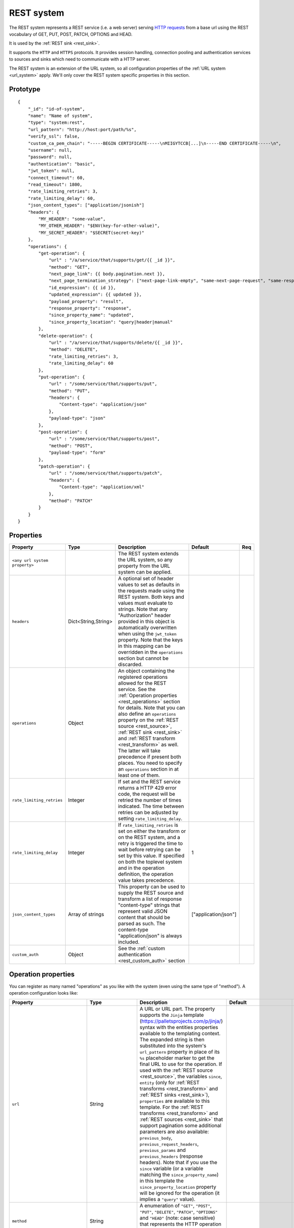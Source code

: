 .. _rest_system:

REST system
-----------

The REST system represents a REST service (i.e. a web server) serving
`HTTP requests <https://en.wikipedia.org/wiki/Hypertext_Transfer_Protocol>`_ from a base url using the REST
vocabulary of GET, PUT, POST, PATCH, OPTIONS and HEAD.

It is used by the :ref:`REST sink <rest_sink>`.

It supports the ``HTTP`` and ``HTTPS`` protocols. It provides session handling, connection pooling and authentication
services to sources and sinks which need to communicate with a HTTP server.

The REST system is an extension of the URL system, so all configuration properties of the :ref:`URL system <url_system>`
apply. We'll only cover the REST system specific properties in this section.

Prototype
^^^^^^^^^

::

    {
        "_id": "id-of-system",
        "name": "Name of system",
        "type": "system:rest",
        "url_pattern": "http://host:port/path/%s",
        "verify_ssl": false,
        "custom_ca_pem_chain": "-----BEGIN CERTIFICATE-----\nMIIGYTCCB[...]\n-----END CERTIFICATE-----\n",
        "username": null,
        "password": null,
        "authentication": "basic",
        "jwt_token": null,
        "connect_timeout": 60,
        "read_timeout": 1800,
        "rate_limiting_retries": 3,
        "rate_limiting_delay": 60,
        "json_content_types": ["application/jsonish"]
        "headers": {
            "MY_HEADER": "some-value",
            "MY_OTHER_HEADER": "$ENV(key-for-other-value)",
            "MY_SECRET_HEADER": "$SECRET(secret-key)"
        },
        "operations": {
            "get-operation": {
                "url" : "/a/service/that/supports/get/{{ _id }}",
                "method": "GET",
                "next_page_link": {{ body.pagination.next }},
                "next_page_termination_strategy": ["next-page-link-empty", "same-next-page-request", "same-response"]
                "id_expression": {{ id }},
                "updated_expression": {{ updated }},
                "payload_property": "result",
                "response_property": "response",
                "since_property_name": "updated",
                "since_property_location": "query|header|manual"
            },
            "delete-operation": {
                "url" : "/a/service/that/supports/delete/{{ _id }}",
                "method": "DELETE",
                "rate_limiting_retries": 3,
                "rate_limiting_delay": 60
            },
            "put-operation": {
                "url" : "/some/service/that/supports/put",
                "method": "PUT",
                "headers": {
                    "Content-type": "application/json"
                },
                "payload-type": "json"
            },
            "post-operation": {
                "url" : "/some/service/that/supports/post",
                "method": "POST",
                "payload-type": "form"
            },
            "patch-operation": {
                "url" : "/some/service/that/supports/patch",
                "headers": {
                    "Content-type": "application/xml"
                },
                "method": "PATCH"
            }
        }
    }

Properties
^^^^^^^^^^

.. list-table::
   :header-rows: 1
   :widths: 10, 10, 60, 10, 3

   * - Property
     - Type
     - Description
     - Default
     - Req

   * - ``<any url system property>``
     -
     - The REST system extends the URL system, so any property from the URL system can be applied.
     -
     -

   * - ``headers``
     - Dict<String,String>
     - A optional set of header values to set as defaults in the requests made using the REST system. Both keys and values must
       evaluate to strings. Note that any "Authorization" header provided in this object is automatically overwritten
       when using the ``jwt_token`` property. Note that the keys in this mapping can be overridden in the ``operations``
       section but cannot be discarded.
     -
     -

   * - ``operations``
     - Object
     - An object containing the registered operations allowed for the REST service. See the :ref:`Operation properties <rest_operations>` section for details.
       Note that you can also define an ``operations`` property on the :ref:`REST source <rest_source>`, :ref:`REST sink <rest_sink>`
       and :ref:`REST transform <rest_transform>` as well. The latter will take precedence if present both places.
       You need to specify an ``operations`` section in at least one of them.
     -
     -

   * - ``rate_limiting_retries``
     - Integer
     - If set and the REST service returns a HTTP 429 error code, the request will be retried the number of times
       indicated. The time between retries can be adjusted by setting ``rate_limiting_delay``.
     -
     -

   * - ``rate_limiting_delay``
     - Integer
     - If ``rate_limiting_retries`` is set on either the transform or on the REST system, and a retry is triggered
       the time to wait before retrying can be set by this value. If specified on both the toplevel system and in
       the operation definition, the operation value takes precedence.
     - 1
     -

   * - ``json_content_types``
     - Array of strings
     - This property can be used to supply the REST source and transform a list of response "content-type" strings
       that represent valid JSON content that should be parsed as such. The content-type "application/json" is always
       included.
     - ["application/json"]
     -

   * - ``custom_auth``
     - Object
     - See the :ref:`custom authentication <rest_custom_auth>` section
     -
     -

.. _rest_operations:

Operation properties
^^^^^^^^^^^^^^^^^^^^

You can register as many named "operations" as you like with the system (even using the same type of "method").
A operation configuration looks like:

.. list-table::
   :header-rows: 1
   :widths: 10, 10, 60, 10, 3

   * - Property
     - Type
     - Description
     - Default
     - Req


   * - ``url``
     - String
     - A URL or URL part. The property supports the ``Jinja`` template (https://palletsprojects.com/p/jinja/) syntax with the entities properties
       available to the templating context. The expanded string is then substituted into the system's ``url_pattern`` property in
       place of its ``%s`` placeholder marker to get the final URL to use for the operation. If used with the
       :ref:`REST source <rest_source>`, the variables ``since``, ``entity`` (only for :ref:`REST transforms <rest_transform>` and
       :ref:`REST sinks <rest_sink>`), ``properties`` are available to this template. For the :ref:`REST transforms <rest_transform>` and
       :ref:`REST sources <rest_sink>` that support pagination some additional parameters are also available: ``previous_body``,
       ``previous_request_headers``, ``previous_params`` and ``previous_headers`` (response headers).
       Note that if you use the ``since`` variable (or a variable matching the ``since_property_name``) in this template
       the ``since_property_location`` property will be ignored for the operation (it implies a ``"query"`` value).
     -
     - Yes

   * - ``method``
     - String
     - A enumeration of ``"GET"``, ``"POST"``, ``"PUT"``, ``"DELETE"``, ``"PATCH"``, ``"OPTIONS"`` and ``"HEAD"``
       (note: case sensitive) that represents the HTTP operation that the operation should execute on the ``url`` specified.
     -
     - Yes

   * - ``headers``
     - Dict<String,String>
     - An optional object that contain key-value mappings for the HTTP request header. Entries in this dictionary
       will override any default ``headers`` property defined on the system (see previous section). The property
       supports the ``Jinja`` template (https://palletsprojects.com/p/jinja/) syntax with the named variables
       ``url``, ``params``, ``entity`` (only for :ref:`REST transforms <rest_transform>` and
       :ref:`REST sinks <rest_sink>`), ``since`` (only for :ref:`REST sources <rest_source>`) and ``properties``
       available to the template. If the operation supports paging then ``previous_body``,
       ``previous_request_headers``, ``previous_params`` and ``previous_headers`` (response headers) are available
       for all page requests except the first. In addition ``page`` (integer, starting at 0) and ``is_first_page``
       (a boolean flag) are available for all requests in paged operations. Tip: use the Jinja "is defined" syntax for
       these variables to set default values for the first page.
     -
     -

   * - ``params``
     - Objects
     - An optional object that contain key-value mappings for any HTTP parameters. The property supports the
       ``Jinja`` template (https://palletsprojects.com/p/jinja/) syntax with the named variables
       ``url``, ``entity`` (only for :ref:`REST transforms <rest_transform>` and :ref:`REST sinks <rest_sink>`),
       ``since`` (only for :ref:`REST sources <rest_source>`) and ``properties`` available to the template. If
       the operation supports paging then ``previous_body``, ``previous_request_headers``, ``previous_params``
       and ``previous_headers`` (response headers) are available for all page requests except the first.
       In addition ``page`` (integer, starting at 0) and ``is_first_page`` (a boolean flag) are available for all
       requests in paged operations. Tip: use the Jinja "is defined" syntax for these variables to set default values
       for the first page.
     -
     -

   * - ``payload-type``
     - Enum<String>
     - A enumeration of "text", "json", "json-transit", "form" and "multipart-form", that denotes how to treat the
       ``payload`` property of the entity (see the :ref:`expected entity shape <rest_expected_rest_entity_shape>`
       section of the :ref:`REST sink <rest_sink>` for details). The various enumerations in combination with the
       ``payload`` type will set the appropriate ``Content-Type`` in the request headers, if it isn't set explicitly in
       the ``headers`` property of the operation. If you specify ``"json"``, the payload contents will serialized to JSON
       (without transit encoding). If you specify ``"json-transit"`` you will get a transit-encoded JSON document.
       Both of the JSON variants will result in the ``Content-Type`` ``"application/json"``. If ``"form"`` or
       ``"multipart-form"`` is used, the contents will be used to construct a HTML FORM for the request. The
       ``Content-Type`` will be ``"application/x-www-form-urlencoded"`` or ``"multipart/form"`` respectively. In this
       case, the form variables and corresponding values should be given as a single dictionary of
       variable-name/variable-value pairs. The values in the form will be transit encoded before the request is issued.
       The ``"text"`` payload type will use ``"text/plain"`` if the ``payload`` is not of type ``bytes`` or
       `"application/octet-stream"`` if it is. All ``payload`` types other than ``string`` or ``bytes`` will be
       serialized to a JSON encoded string.
     - ``"json"``
     -

   * - ``properties``
     - Object
     - The properties mapping used as default values for the emitted entities. Note that if both are present the
       properties in the emitted entity takes precedence. Also note that this property can be defined in the
       :ref:`REST source <rest_source>`, :ref:`REST transform <rest_transform>` and :ref:`REST sink <rest_sink>`
       configuration as well. The configuration in pipes will take precedence if both are defined.
     -
     -

   * - ``payload``
     - Object, string or array
     - The value to use as payload for the operation. Note that this property can be defined in the :ref:`REST source <rest_source>`,
       :ref:`REST transform <rest_transform>` and :ref:`REST sink <rest_sink>` configuration as well, but only the
       ``payload`` property on operations can refer to secrets. It can also be defined on the entities for the
       :ref:`REST transform <rest_transform>` and :ref:`REST sink <rest_sink>`. If this property is defined multiple places
       then the order of precedence is 1) entity, 2) sink/source/transform and 3) operation. This property supports the
       ``Jinja`` template (https://palletsprojects.com/p/jinja/) syntax with the named variables
       ``properties``, ``url``, ``request_params``, ``entity`` (only for :ref:`REST transforms <rest_transform>` and
       :ref:`REST sinks <rest_sink>`), ``since`` (only for :ref:`REST sources <rest_source>`) and ``headers`` available
       to the template. If the operation supports paging then ``previous_body``, ``previous_request_headers``,
       ``previous_params`` and ``previous_headers`` (response headers) are available for all page requests except the
       first. In addition ``page`` (integer, starting at 0) and ``is_first_page`` (a boolean flag) are available for all
       requests in paged operations. Tip: use the Jinja "is defined" syntax for these variables to set default values
       for the first page. For the :ref:`REST source <rest_source>` the variable ``since`` is also available.
     -
     -

   * - ``response_property``
     - String
     - The name of the property to put the response in when emitting entities. Note that this property can be defined
       in the :ref:`REST source <rest_source>` and :ref:`REST transform <rest_transform>` configuration as well.
       The configuration in pipes will take precedence if both are defined.
     -
     -

   * - ``response_headers_property``
     - String
     - The name of the property to put the response headers in when emitting entities. Note that this property can be
       defined in the :ref:`REST source <rest_source>` and :ref:`REST transform <rest_transform>` configuration as well.
       The configuration in pipes will take precedence if both are defined.
     -
     -

   * - ``response_status_property``
     - String
     - The name of the property to put the response status code in when emitting entities. Note that this property can be
       defined in the :ref:`REST source <rest_source>` and :ref:`REST transform <rest_transform>` configuration as well.
       The configuration in pipes will take precedence if both are defined.
     -
     -

   * - ``payload_property``
     - String
     - The JSON response sub-property to use as the source of the emitted entities. Note that this property can be
       defined in the :ref:`REST source <rest_source>` and :ref:`REST transform <rest_transform>` configuration as
       well. It will be ignored by the :ref:`REST sink <rest_sink>`. The configuration in pipes will take precedence
       if both are defined.
     -
     -

   * - ``next_page_link``
     - String
     - The property supports the ``Jinja`` template (https://palletsprojects.com/p/jinja/) syntax with several named variables
       values available to the template: ``body``, ``url``, ``request_params``, ``request_headers`, ``properties``, ``since``
       (only for :ref:`REST sources <rest_source>`), ``entity``, ``source_entity`` (only for
       :ref:`REST transforms <rest_transform>`)  and ``response_headers``. Additionally, ``previous_body``,
       ``previous_request_headers``, ``previous_params`` and ``previous_headers`` (response headers)
       is available for all page requests except the first. In addition ``page`` (integer, starting at 0) and
       ``is_first_page`` (a boolean flag) are available for all requests in paged operations. Tip: use Jinja's
       `"is defined" <https://jinja.palletsprojects.com/en/3.1.x/templates/#tests>`_ tests for these variables
       to set default values for the first page.  This property is used to extract the next URL to perform the
       operation on for pagination support. This property will be ignored by the :ref:`REST sink <rest_sink>`. See
       ``next_page_termination_strategy`` for how to control the termination of a paginated response.
     -
     -

   * - ``next_page_termination_strategy`` (experimental)
     - Enum<String> or array of Enum<String>
     - Enumeration of ``"empty-result"``, ``"same-next-page-link"``, ``"next-page-link-empty"``, ``"same-next-page-request"``,
       ``"same-response"`` and ``"not-full-page"``.
       The values indicate how to determine when a paginated response is finished. ``"empty-result"`` will terminate pagination
       when the result evaluates to missing or empty (or if the response body is empty). ``"same-next-page-link"``
       terminates if the computed ``next_page_link`` value matches the previous one and ``"next-page-link-empty"`` will
       terminate if this template evaluates to null or an empty string. ``"same-next-page-request"`` terminates paging if
       the component detects that request to issue is identical to the previous request (i.e. the headers, url, parameters and
       payload to use are all the same). ``"same-response"`` terminates paging if the response is equal to the previous one.
       ``"not-full-page"`` terminates paging if the last response contained less entities than the specified ``page_size``.
       Note that ``page_size`` *must* be set if this strategy is used.
       The default is ``"next-page-link-empty"``, ``"same-next-page-request"`` and ``"same-response"``.
       Note that these strategies can be combined in an array if the source system pagination sequence can
       terminate in multiple ways.
     - ``["next-page-link-empty", "same-next-page-request", "same-response"]``
     -

   * - ``page_size``
     - Integer
     - An integer indicating the number of entities contained in a paged response. This property must be set if the
       ``"not-full-page"`` next page termination strategy is used. Note that this property does *not* enable paging
       on its own, and is intended to be used in other properties that support the ``Jinja`` template
       (https://palletsprojects.com/p/jinja/) syntax. When the ``page_size`` is set, the value will substitute any
       instances of ``{{ page_size }}`` in the operation configuration.
     -
     -

   * - ``allowed_status_codes``
     - String
     - An expression in the form of single values or value ranges of HTTP status codes that will be allowed to be passed
       through by the transform. The values are either comma separated integer values or a range of values with a hyphen separator
       (i.e. a single ``-`` character). The start and end of a range are inclusive, i.e. 200-299 includes both 200 and
       299. Whitespaces are not allowed in the expression. Note that ``200-299`` are the default status codes and any response
       status codes other than this will make the transform fail. See the complimentary ``ignored_status_codes``
       if you want to omit non-ok responses instead of them making the transform fail or passing them through. Also note
       that the ranges in ``ignored_status_codes`` cannot overlap with ``allowed_status_codes``.

       .. NOTE::

          This operation property can only be used with the :ref:`REST transform <rest_transform>`.

       .. WARNING::

          If you allow other status codes than the default, *make sure* that these are dealt with downstream.

     - ``"200-299"``
     -

   * - ``ignored_status_codes``
     - String
     - An expression in the form of single values or value ranges of HTTP status codes that will be ignored by the
       transform. HTTP responses with status codes matching this list will result in the response being omitted from
       the result. The values are either comma separated integer values or a range of values with a hyphen separator
       (i.e. a single ``-`` character). The start and end of a range are inclusive, i.e. 400-403 includes both 400 and
       403. Whitespaces are not allowed in the expression. See the complimentary ``allowed_status_codes`` if you
       want to pass through any non-ok responses instead of skipping them. Also note that the ranges in
       ``ignored_status_codes`` cannot overlap with ``allowed_status_codes``.

       .. NOTE::

          This operation property can only be used with the :ref:`REST transform <rest_transform>`.

       .. WARNING::

          Any response with status codes listed here will be discarded with no traces to be found, making it next to
          impossible to audit the pipe.

     -
     -

   * - ``id_expression``
     - String
     - The property supports the ``Jinja`` template (https://palletsprojects.com/p/jinja/) syntax with the entities
       properties available to the templating context. It can be used to add ``_id`` properties to the emitted
       entities if missing from the source system. Note that this property can be defined in the
       :ref:`REST source <rest_source>` configuration and :ref:`REST transform <rest_transform>` as well. It will be
       ignored by the :ref:`REST sink <rest_sink>`. The configuration in pipes will take precedence if both are defined.
       The bound parameters available to this template are ``body``, ``url``, ``request_params``, ``properties``, ``since``
       (only for :ref:`REST sources <rest_source>`), ``entity``, ``source_entity`` (only for
       :ref:`REST transforms <rest_transform>`) and ``headers``. If the operation supports paging then ``previous_body``,
       ``previous_request_headers``, ``previous_params`` and ``previous_headers`` (response headers) are available for
       all page requests except the first. In addition ``page`` (integer, starting at 0) and ``is_first_page``
       (a boolean flag) are available for all requests in paged operations. Tip: use Jinja's
       `"is defined" <https://jinja.palletsprojects.com/en/3.1.x/templates/#tests>`_ tests for these
       variables to set default values for the first page.
     -
     -

   * - ``updated_expression``
     - String
     - The property supports the ``Jinja`` template (https://palletsprojects.com/p/jinja/) syntax with the entities
       properties available to the templating context. It can be used to add ``_updated`` properties to the emitted
       entities if missing from the source system (for continuation support). For REST sources, this is only relevant if
       ``since_support`` as been set to ``true`` in the source. See the ``since_property_name`` and ``since_property_location``
       configuration properties as well. Note that this property can be defined in the
       :ref:`REST source <rest_source>` and :ref:`REST transform <rest_transform>` configuration as well. It will be
       ignored by the :ref:`REST sink <rest_sink>`. The configuration in pipes will take precedence if both are defined.
       The template supports the same named parameters as the ``id_expression``.  If the operation supports paging then
       ``previous_body``, ``previous_request_headers``, ``previous_params`` and ``previous_headers`` (response headers)
       are available for all page requests except the first. In addition ``page`` (integer, starting at 0) and
       ``is_first_page`` (a boolean flag) are available for all requests in paged operations.
       Tip: use Jinja's `"is defined" <https://jinja.palletsprojects.com/en/3.1.x/templates/#tests>`_ tests for these
       variables to set default values for the first page.
     -
     -

   * - ``error_expression``
     - String
     - The property supports the ``Jinja`` template (https://palletsprojects.com/p/jinja/) syntax with various
       bound parameters available to the templating context. It can be used to detect error conditions in responses
       from systems that doesn't properly use HTTP status codes to reflect failed operations. If the expression
       evaluates to a non-empty string, the source or transform will throw an exception and the pipe will fail.
       The rendered result is included in the error message. Note that this property is only relevant for the
       :ref:`REST source <rest_source>` and :ref:`REST transform <rest_transform>`. It will be
       ignored by the :ref:`REST sink <rest_sink>`. It is only evaluated when ``payload_property`` is set and the
       response content-type is recognized as JSON. For the :ref:`REST transforms <rest_transform>` the
       ``replace_entity`` property must be ``false`` (which is the default). The bound parameters available to this
       template are ``body``, ``url``, ``request_params``, ``properties``, ``since`` (only for :ref:`REST sources <rest_source>`),
       ``entity``, ``source_entity`` (these two only for
       :ref:`REST transforms <rest_transform>`) and ``headers``. If the operation supports paging then ``previous_body``,
       ``previous_request_headers``, ``previous_params`` and ``previous_headers`` (response headers) are available for
       all page requests except the first. In addition ``page`` (integer, starting at 0) and ``is_first_page``
       (a boolean flag) are available for all requests in paged operations. Tip: use Jinja's
       `"is defined" <https://jinja.palletsprojects.com/en/3.1.x/templates/#tests>`_ tests for these
       variables to set default values for the first page.
     -
     -

   * - ``since_property_name``
     - String
     - The name of the property to relay continuation information. This is only relevant if ``since_support`` as been
       set to ``true`` in the source. See ``since_property_location`` and ``updated_expression`` as well. Note that this
       property can be defined in the :ref:`REST source <rest_source>` configuration as well. It will be ignored by the
       :ref:`REST transform <rest_transform>` and :ref:`REST sink <rest_sink>`. The configuration in pipes will take
       precedence if both are defined. Note that if you use the ``since`` variable in the ``url`` template property
       the ``since_property_location`` and ``since_property_name`` configuration properties will be ignored for the
       operation.  Also note that if ``since_property_location`` is set to ``"manual"`` this property will be ignored.
     - ``"since"``
     -

   * - ``since_property_location``
     - String
     - A enumeration of ``"query"``, ``"header"`` and ``"manual``". This property is used to indicate where in the
       request to relay continuation information. This is only relevant if ``since_support`` as been set to ``true``.
       If you set it to `"manual"` the :ref:`REST source <rest_source>` will not attempt to provide any continuation
       parameters automatically. See ``since_property_name`` and ``updated_expression`` as well. Note that this property
       can be defined in the :ref:`REST source <rest_source>` configuration as well. It will be ignored by the
       :ref:`REST transform <rest_transform>` and :ref:`REST sink <rest_sink>`. The configuration in pipes will take
       precedence if both are defined.  Also note that if you use the ``since`` variable (or a variable matching the
       ``since_property_name``) in the ``url`` template, this property will be ignored for the operation (it implies
       a ``"query"`` value).
     - ``"query"``
     -

   * - ``rate_limiting_retries``
     - Integer
     - If set and the REST service returns a HTTP 429 error code, the request will be retried the number of times
       indicated. The time between retries can be adjusted by setting ``rate_limiting_delay``.
     -
     -

   * - ``rate_limiting_delay``
     - Integer
     - If ``rate_limiting_retries`` is set on either the transform or on the REST system, and a retry is triggered
       the time to wait before retrying can be set by this value. If specified on both the toplevel system and in the
       operation definition, the operation value takes precedence.
     - 1
     -

.. _rest_custom_auth:

Custom authentication
^^^^^^^^^^^^^^^^^^^^^
The ``custom_auth`` section can be used for authentication towards systems that use some form of token authentication.
This requires more configuration than ``oauth2`` authentication, but it is a lot more flexible. The general idea
is to create an operation in the :ref:`operations <rest_operations>` section that points to an endpoint used for
fetching an access token, and the ``custom_auth`` section describes how to parse the response from that operation so
that the token can be used in other operations. Systems that use some type of refresh token are also supported.

The fetched access token is available in the Jinja environment and can be used with ``{{ access_token }}``.
If a refresh token is used, it can be used with ``{{ refresh_token }}``. There are several examples
:ref:`here <custom_auth_examples>` of using ``custom_auth`` towards various systems. The ``custom_auth`` section uses
the following sub-properties:

.. list-table::
   :header-rows: 1
   :widths: 10, 10, 60, 10, 3

   * - Property
     - Type
     - Description
     - Default
     - Req

   * - ``get_token_operation``
     - String
     - This must point to an operation in the ``operations`` section that is configured to fetch an access token.

     -
     - Yes

   * - ``access_token_property``
     - String
     - This must be set to the name of the property inside the expected response from ``get_token_operation``
       that contains the access token, e.g. ``access_token``.

     -
     - Yes


   * - ``expires_at_expression``
     - String
     - If the token is expected to contain a timestamp for when the access token expires,
       this should be set to the name of the property that contains that timestamp. This needs to be a Jinja expression,
       e.g. ``{{ expirationDate }}`` if the name of the property is ``expirationDate``. Note that the expression
       must evaluate to a date, e.g. "2025-01-25T10:42:24". :ref:`Jinja filters <rest_system_jinja_filters>` can
       be used to convert any expiration values that are not given as a date, for example if it is provided as a Unix
       epoch.
       If ``expires_in_expression`` is also set, the ``expires_at_expression`` will take priority if it evaluates to a
       valid timestamp.

     -
     - Yes, if ``expires_in_expression`` is not set

   * - ``expires_in_expression``
     - String
     - If the token is expected to contain the amount of time until the token expires, this
       should be set to the name of the property that contains that value. The evaluated value must be in seconds.
       If the provided value is not in seconds, you can use Jinja expressions to do the conversion (e.g. if a token
       contains a property ``expiresIn`` that provides the token expiry in hours, you can use ``{{ expiresIn * 3600 }}``).
       If ``expires_at_expression`` is also set, the ``expires_at_expression`` will take priority if it evaluates to a
       valid timestamp.

     -
     - Yes, if ``expires_at_expression`` is not set

   * - ``refresh_window``
     - Integer
     - This option sets how many seconds in advance to refresh a token before it expires.

     - 30
     - No

   * - ``initial_refresh_token``
     - String
     - If the provider uses refresh tokens, an initial refresh token is generally required to be able to fetch a new
       access token. Set this to a valid refresh token if that is the case. If the provider can also grant new refresh
       tokens, make sure to also set ``refresh_token_property``.

     -
     - No

   * - ``refresh_token_property``
     - String
     - Some providers can grant new refresh tokens in the same response as the new access token. If that is the case,
       this should be set to the name of the property that can contain a new refresh token, e.g. ``refresh_token``.
       Note that the response is not required to contain a new refresh token (refresh tokens should not
       change very often).

       .. WARNING::

          For on-premise single subscriptions, new refresh tokens are only kept in memory. This means that pipes will start
          failing after a reboot if a new refresh token was previously fetched. The ``initial_refresh_token`` will
          need to be manually set to the new refresh token.
     -
     - No


Notes on Jinja templates
^^^^^^^^^^^^^^^^^^^^^^^^

(experimental)
The ``payload``, ``headers`` and ``params`` operation configuration properties are objects where the properties can be
templated using Jinja (both the key and the values) with various dynamically bound parameters. This makes it possible to construct
these request parameters dynamically. You can also control whether a particular property is included in the final
object by injecting a special marker constant ``"sesam:markskip"`` using conditional logic. If this marker is present in the
rendered template, then the property is omitted from its parent object. Note that you can use this marker in both keys and values.

An example:


::

    {
        "_id": "our-rest-service",
        "name": "Our REST service",
        "url_pattern": "http://our.domain.com/api/%s",
        "type": "system:rest",
        "operations": {
            "post-operation": {
                "url" : "{{ properties.url }}/some-path",
                "method": "POST",
                "payload-type": "json",
                "payload": {
                   "key": "value",
                   "conditional_key": "{% if entity.conditional_property is defined %}{{ entity.conditional_property }}{% else %}sesam:markskip{% endif %}",
                   "some_other_key{% if entity.other_conditional_property is not defined %}sesam:markskip{% endif %}": "other_value"
                }
            }
        ..


(experimental)
You can use the special marker ``"sesam:markjson"`` to construct JSON objects, lists or single values from a templated string in the ``payload``,  ``headers`` and ``params`` operation configuration properties. It can be used to cast Jinja templated strings to JSON data types or construct objects or lists with conditional Jinja logic.

An example:

::

    {
        "_id": "our-rest-service",
        "name": "Our REST service",
        "url_pattern": "http://our.domain.com/api/%s",
        "type": "system:rest",
        "operations": {
            "post-operation": {
                "url" : "{{ properties.url }}/some-path",
                "method": "POST",
                "payload-type": "json",
                "payload": {
                   "key": "{{ properties.integer_property }}system:markjson",
                   "some_other_key": "[{{ properties.arg1, \"literal value \"}}]sesam:markjson"
                }
            }
        ..



Result payload object:


::

    ..
    "payload": {
        "key": 10,
        "some_other_key": [1.2, \"literal value \"]
    }
    ..

When using the ``custom_auth`` feature, the access token and refresh token (if applicable) are available as dynamic
parameters. Use this to construct the payload/headers/parameters for the operations, e.g. for a system that uses the
bearer token format:


::

    {
            "_id": "webcrm",
            "type": "system:rest",
            "url_pattern": "https://api.webcrm.com/%s",
            "headers": {
                "Authorization": "Bearer {{ access_token }}"
            },
    ..

See the :ref:`example configurations <custom_auth_examples>` for more examples on systems that use ``custom_auth``.


.. _rest_system_jinja_filters:

Supported Jinja filters
^^^^^^^^^^^^^^^^^^^^^^^
In addition to the `built-in filters <https://jinja.palletsprojects.com/en/stable/templates/#list-of-builtin-filters>`_,
the REST system also supports these custom filters:

``datetime``:  See the :ref:`datetime <datetime_dtl_function>` DTL function. An example on using this filter can be
found :ref:`here <rest_system_arcgis_un_example>`.

``datetime_format``: See the :ref:`datetime-format <datetime_format_dtl_function>` DTL function. An example on using
this filter can be found :ref:`here <rest_system_arcgis_un_example>`.



.. _rest_system_example:

Example configuration
^^^^^^^^^^^^^^^^^^^^^

::

    {
        "_id": "our-rest-service",
        "name": "Our REST service",
        "url_pattern": "http://our.domain.com/api/%s",
        "type": "system:rest",
        "operations": {
            "get-men": {
                "url" : "men/{{ properties.collection_name }}/men/{{ since }}",
                "method": "GET"
            },
            "get-man": {
                "url" : "men/{{ properties.collection_name }}/{{ _id }}",
                "method": "GET"
            },
            "get-woman": {
                "url" : "women/{{ properties.collection_name }}/{{ _id }}",
                "method": "GET"
            },
           "delete-man": {
               "url" : "men/{{ properties.collection_name }}/{{ _id }}",
               "method": "DELETE"
           },
           "delete-woman": {
               "url" : "women/{{ properties.collection_name }}/{{ _id }}",
               "method": "DELETE"
           },
           "update-man": {
               "url" : "men/{{ properties.collection_name }}/",
               "method": "POST",
               "headers": {
                   "Content-type": "application/xml"
               }
           },
           "update-woman": {
               "url" : "women/{{ properties.collection_name }}/",
               "method": "POST",
               "headers": {
                   "Content-type": "application/json"
               },
               "payload-type": "json"
           },
           "form-operation": {
               "url" : "men/{{ properties.collection_name }}/submit-form",
               "method": "POST",
               "payload-type": "form"
           },
           "multipart-form-operation": {
               "url" : "men/{{ properties.collection_name }}/submit-multipart-form",
               "method": "POST",
               "payload-type": "multipart-form"
           }
        }
    }

.. _custom_auth_examples:

Example configurations with custom authentication
^^^^^^^^^^^^^^^^^^^^^^^^^^^^^^^^^^^^^^^^^^^^^^^^^
These are examples on how to use the ``custom_auth`` functionality towards various systems.

Tripletex
_________

Tripletex uses basic authentication with "0" as the username. The authorization header needs to be constructed
using Base64 encoding and bytes conversion. Additionally, an expiration date must be set when requesting a new
access token:

::

    {
        "_id": "tripletex",
        "type": "system:rest",
        "url_pattern": "https://api.tripletex.io/v2/%s",
        "verify_ssl": true,
        "headers": {
            "Authorization": "Basic {{ ( ('0:' + access_token) | tobytes(encoding='utf-8') | b64encode).decode() }}"
        },
        "custom_auth": {
            "get_token_operation": "fetch-session-token",
            "access_token_property": "token",
            "expires_at_expression": "{{ expirationDate }}"
        },
        "operations": {
            "contact-list": {
                "id_expression": "{{ id }}",
                "method": "GET",
                "next_page_termination_strategy": "empty-result",
                "payload_property": "values",
                "url": "contact?fields=*,changes"
            },
            "fetch-session-token": {
                "method": "PUT",
                "params": {
                    "consumerToken": "$SECRET(consumer_token)",
                    "employeeToken": "$SECRET(employee_token)",
                    "expirationDate": "{{ (now() + timedelta(hours=48)).strftime('%Y-%m-%d') }}"
                },
                "payload_property": "value",
                "url": "token/session/:create"
            }
        }
    }

WebCRM
______

Uses a bearer token, with the expiration time in seconds provided in the property ``ExpiresIn``:

::

    {
        "_id": "webcrm",
        "type": "system:rest",
        "url_pattern": "https://api.webcrm.com/%s",
        "verify_ssl": true,
        "headers": {
            "Authorization": "Bearer {{ access_token }}"
        },
        "custom_auth": {
            "get_token_operation": "fetch-access-token",
            "access_token_property": "AccessToken",
            "expires_in_expression": "{{ ExpiresIn }}"
        },
        "operations": {
            "fetch-access-token": {
                "url": "Auth/ApiLogin",
                "method": "POST",
                "payload": {
                    "authCode": "$SECRET(application_token)"
                }
            },
            "get-operation": {
                "headers": {
                    "Authorization": "Bearer {{ access_token }}"
                },
                "id_expression": "{{ PersonId }}",
                "url": "Persons?Page=1&Size=10",
                "method": "GET"
            }
        }
    }

Membercare
__________

The authorization header is different from the typical bearer token format:

::

    {
        "_id": "membercare",
        "type": "system:rest",
        "url_pattern": "https://customer-test.membercare.no/api/%s",
        "verify_ssl": true,
        "custom_auth": {
            "access_token_property": "value",
            "expires_at_expression": "{{ expiration }}",
            "get_token_operation": "fetch-access-token"
        },
        "headers": {
            "token": "{{ access_token }}"
        },
        "operations": {
            "companies-list": {
                "id_expression": "{{ debtorAccountNumber }}",
                "method": "GET",
                "payload_property": "result",
                "since_property_name": "changedAfter",
                "updated_expression": "{{ lastChange }}",
                "url": "v1/companies"
            },
            "fetch-access-token": {
                "headers": {
                    "accept": "text/plain"
                },
                "method": "GET",
                "params": {
                    "clientApiKey": "$SECRET(api_key)",
                    "personToImpersonate": "person-to-impersonate"
                },
                "url": "v1/token"
            },
            "persons-list": {
                "id_expression": "{{ debtorAccountNumber }}",
                "method": "GET",
                "next_page_link": "{{ body.nextPageUrl }}",
                "payload_property": "result",
                "url": "v1/persons"
            }
        }
    }

Hubspot
_______

Hubspot uses OAuth2, meaning that using our OAuth2 machinery (see the :ref:`URL system <url_system>`) works perfectly
fine. This just demonstrates that you can also use ``custom_auth`` in a way that works towards OAuth2 systems using the
``ìnitial_refresh_token`` and ``refresh_token_property`` properties:

::

    {
        "_id": "hubspot",
        "type": "system:rest",
        "url_pattern": "https://api.hubapi.com/%s",
        "verify_ssl": true,
        "headers": {
            "Authorization": "Bearer {{ access_token }}",
            "Content-Type": "application/json"
        },
        "custom_auth": {
            "get_token_operation": "fetch-access-token",
            "access_token_property": "access_token",
            "expires_in_expression": "{{ expires_in }}",
            "initial_refresh_token": "$SECRET(refresh_token)",
            "refresh_token_property": "refresh_token"
        },
        "operations": {
            "fetch-access-token": {
                "url": "oauth/v1/token",
                "method": "POST",
                "headers": {
                    "content-type": "application/x-www-form-urlencoded"
                },
                "payload": {
                    "grant_type": "refresh_token",
                    "refresh_token": "$SECRET(refresh_token)",
                    "client_id": "$SECRET(client_id)",
                    "client_secret": "$SECRET(client_secret)"
                }
            },
            "company-list": {
                "id_expression": "{{ id }}",
                "method": "GET",
                "next_page_link": "{{ body.paging.next.link.split('?')[0]~'?after='~body.paging.next.after }}",
                "params": {
                    "associations": "contacts,companies,deals,tickets,products,quotes",
                    "properties": "hs_merged_object_ids,jobtitle,firstname,lastname,email,date_of_birth,mobilephone,work_email,hs_analytics_first_timestamp,hs_analytics_last_timestamp,hs_analytics_last_visit_timestamp,hs_analytics_num_page_views,hs_analytics_num_visits,engagements_last_meeting_booked,engagements_last_meeting_booked_campaign,engagements_last_meeting_booked_source,hs_last_booked_meeting_date,hs_last_logged_call_date,hs_last_open_task_date,hs_last_sales_activity_timestamp,hs_lastmodifieddate,notes_last_contacted,notes_last_updated,notes_next_activity_date,num_contacted_notes,about_us,address,address2,annualrevenue,city,closedate,country,createdate,days_to_close,description,domain,engagements_last_meeting_booked_medium,first_contact_createdate,founded_year,hs_analytics_last_touch_converting_campaign,hs_analytics_source,hs_analytics_source_data_1,hs_analytics_source_data_2,hs_createdate,hs_num_child_companies,hs_object_id,hs_parent_company_id,industry,is_public,lifecyclestage,name,num_associated_contacts,numberofemployees,phone,state,timezone,total_money_raised,total_revenue,type,web_technologies,website,zip,hs_analytics_first_touch_converting_campaign,hs_analytics_first_visit_timestamp,first_deal_created_date,hs_num_open_deals,hs_total_deal_value,num_associated_deals,recent_deal_amount,recent_deal_close_date,hs_lead_status,hubspot_owner_assigneddate,hubspot_owner_id,hubspot_team_id,facebook_company_page,facebookfans,googleplus_page,linkedin_company_page,linkedinbio,twitterbio,twitterfollowers,twitterhandle,hs_ideal_customer_profile,hs_is_target_account,hs_num_blockers,hs_num_contacts_with_buying_roles,hs_num_decision_makers"
                },
                "payload_property": "results",
                "url": "crm/v3/objects/company"
            }
        }
    }

.. _rest_system_arcgis_un_example:

ArcGIS-UN
_________

The token provider for ArcGIS-UN sets the expiry as a Unix epoch under the `expires` property. The REST system expects
the expiry to be given as a date, so we need to do some filtering first using the `datetime` and `datetime_format`
Jinja filters (these filters mimic the :ref:`datetime <datetime_dtl_function>` and
:ref:`datetime-format <datetime_format_dtl_function>` DTL functions, respectively). Note that the value of `expires`
is in milliseconds, and the filters expect the value to be in nanoseconds.

::

    {
      "_id": "arcgis-un",
      "type": "system:rest",
      "custom_auth": {
        "access_token_property": "token",
        "expires_at_expression": "{{ (expires * 1000 * 1000) | datetime | datetime_format }}",
        "get_token_operation": "get-token"
      },
      "headers": {
        "Authorization": "Bearer {{ access_token }}"
      },
      "operations": {
        "get-sources-layers": {
          "method": "GET",
          "url": "server/rest/services/BUN/bun_edit/FeatureServer/queryDataElements?layers=&f=json"
        },
        "get-token": {
          "method": "POST",
          "payload": {
            "client": "referer",
            "expiration": 60,
            "f": "json",
            "password": "$SECRET(arcgis_un_rest_password)",
            "referer": "https://sesam.io",
            "username": "$SECRET(arcgis_un_rest_username)"
          },
          "url": "portal/sharing/rest/generateToken"
        }
      },
      "url_pattern": "https://test.domain.io/%s",
      "verify_ssl": true
    }


